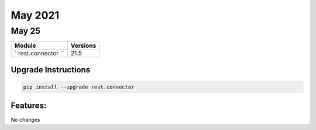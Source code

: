 May 2021
========

May 25
------

+-------------------------------+-------------------------------+
| Module                        | Versions                      |
+===============================+===============================+
| ``rest.connector ``           | 21.5                          |
+-------------------------------+-------------------------------+

Upgrade Instructions
^^^^^^^^^^^^^^^^^^^^

.. code-block:: bash

    pip install --upgrade rest.connector


Features:
^^^^^^^^^

No changes

